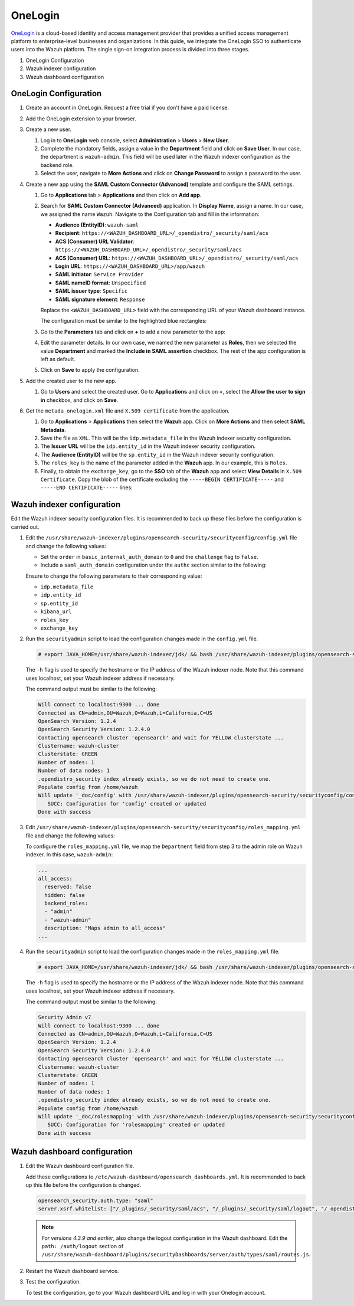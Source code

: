 .. Copyright (C) 2015, Wazuh, Inc.

.. meta::
   :description: OneLogin is a cloud-based identity and access management provider. Learn more about it in this section of the Wazuh documentation.

.. _onelogin:

OneLogin
========

`OneLogin <hhttps://www.onelogin.com>`__ is a cloud-based identity and access management provider that provides a unified access management platform to enterprise-level businesses and organizations. In this guide, we integrate the OneLogin SSO to authenticate users into the Wazuh platform. 
The single sign-on integration process is divided into three stages.

#. OneLogin Configuration
#. Wazuh indexer configuration
#. Wazuh dashboard configuration
   
OneLogin Configuration
----------------------

#. Create an account in OneLogin. Request a free trial if you don't have a paid license.
#. Add the OneLogin extension to your browser.
#. Create a new user. 

   #. Log in to **OneLogin** web console, select **Administration** > **Users** > **New User**.

      .. thumbnail:: /images/single-sign-on/onelogin/01-log-in-to-onelogin-web-console.png
         :title: Log in to OneLogin web console
         :align: center
         :width: 80%

   #. Complete the mandatory fields, assign a value in the **Department** field and click on **Save User**. In our case, the department is ``wazuh-admin``. This field will be used later in the Wazuh indexer configuration as the backend role.

      .. thumbnail:: /images/single-sign-on/onelogin/02-complete-the-mandatory-fields.png
         :title: Complete the mandatory fields
         :align: center
         :width: 80%

   #. Select the user, navigate to **More Actions** and click on **Change Password** to assign a password to the user.

      .. thumbnail:: /images/single-sign-on/onelogin/03-click-on-save-user.png
         :title: Click on Save User
         :align: center
         :width: 80%

#. Create a new app using the **SAML Custom Connector (Advanced)** template and configure the SAML settings.

   #. Go to **Applications** tab > **Applications** and then click on **Add app**.

      .. thumbnail:: /images/single-sign-on/onelogin/04-create-a-new-app.png
         :title: Create a new app using the SAML Custom Connector (Advanced)
         :align: center
         :width: 80%

   #. Search for **SAML Custom Connector (Advanced)** application. In **Display Name**,  assign a name. In our case, we assigned the name ``Wazuh``. Navigate to the Configuration tab and fill in the information:

      - **Audience (EntityID)**: ``wazuh-saml``
      - **Recipient**: ``https://<WAZUH_DASHBOARD_URL>/_opendistro/_security/saml/acs``
      - **ACS (Consumer) URL Validator**: ``https://<WAZUH_DASHBOARD_URL>/_opendistro/_security/saml/acs``
      - **ACS (Consumer) URL**: ``https://<WAZUH_DASHBOARD_URL>/_opendistro/_security/saml/acs``
      - **Login URL**: ``https://<WAZUH_DASHBOARD_URL>/app/wazuh``
      - **SAML initiator**: ``Service Provider``
      - **SAML nameID format**: ``Unspecified``
      - **SAML issuer type**: ``Specific``
      - **SAML signature element**: ``Response``
   
      Replace the ``<WAZUH_DASHBOARD_URL>`` field with the corresponding URL of your Wazuh dashboard instance.

      The configuration must be similar to the highlighted blue rectangles:

      .. thumbnail:: /images/single-sign-on/onelogin/05-search-for-saml-custom-connector.png
         :title: Search for SAML Custom Connector (Advanced) application
         :align: center
         :width: 80%   

      .. thumbnail:: /images/single-sign-on/onelogin/06-search-for-saml-custom-connector.png
         :title: Search for SAML Custom Connector (Advanced) application
         :align: center
         :width: 80%   

   #. Go to the **Parameters** tab and click on **+** to add a new parameter to the app:

      .. thumbnail:: /images/single-sign-on/onelogin/07-go-to-the-parameters-tab.png
         :title: Go to the Parameters tab
         :align: center
         :width: 80%   

   #. Edit the parameter details. In our own case, we named the new parameter as **Roles**, then we selected the value **Department** and marked the  **Include in SAML assertion** checkbox. The rest of the app configuration is left as default. 

      .. thumbnail:: /images/single-sign-on/onelogin/08-we-named-the-new-parameter-as-roles.png
         :title: We named the new parameter as Roles
         :align: center
         :width: 80%   

   #. Click on **Save** to apply the configuration.

#. Add the created user to the new app.

   #. Go to **Users** and select the created user. Go to **Applications** and click on **+**, select the **Allow the user to sign in** checkbox, and click on **Save**.

      .. thumbnail:: /images/single-sign-on/onelogin/09-add-the-created-user-to-the-new-app.png
         :title: Add the created user to the new app
         :align: center
         :width: 80%    

#. Get the ``metada_onelogin.xml`` file and ``X.509 certificate`` from the application.

   #. Go to **Applications** >  **Applications** then select the **Wazuh** app. Click on **More Actions** and then select **SAML Metadata**.

      .. thumbnail:: /images/single-sign-on/onelogin/10-click-on-more-actions.png
         :title: Click on More Actions and then select SAML Metadata
         :align: center
         :width: 80%
   
   #. Save the file as ``XML``. This will be the ``idp.metadata_file`` in the Wazuh indexer security configuration.

   #. The **Issuer URL** will be the ``idp.entity_id`` in the Wazuh indexer security configuration.

      .. thumbnail:: /images/single-sign-on/onelogin/11-save-the-file-as-xml.png
         :title: Save the file as XML
         :align: center
         :width: 80%
   
   #. The **Audience (EntityID)** will be the ``sp.entity_id`` in  the Wazuh indexer security configuration.

      .. thumbnail:: /images/single-sign-on/onelogin/12-the-Audience-entityid.png
         :title: The Audience (EntityID) will be the sp.entity_id in  the Wazuh indexer security configuration
         :align: center
         :width: 80%


   #. The ``roles_key`` is the name of the parameter added in the **Wazuh** app. In our example, this is ``Roles``. 

   #. Finally, to obtain the ``exchange_key``, go to the **SSO** tab of the **Wazuh** app and select **View Details** in ``X.509 Certificate``. Copy the blob of the certificate excluding the ``-----BEGIN CERTIFICATE-----`` and ``-----END CERTIFICATE-----`` lines:

      .. thumbnail:: /images/single-sign-on/onelogin/13-go-to-the-sso-tab.png
         :title: Go to the SSO tab of the Wazuh app and select View Details in X.509 Certificate
         :align: center
         :width: 80%

Wazuh indexer configuration
---------------------------

Edit the Wazuh indexer security configuration files. It is recommended to back up these files before the configuration is carried out.

#. Edit the ``/usr/share/wazuh-indexer/plugins/opensearch-security/securityconfig/config.yml`` file and change the following values:

   - Set the ``order`` in ``basic_internal_auth_domain`` to ``0`` and the ``challenge`` flag to ``false``. 

   - Include a ``saml_auth_domain`` configuration under the ``authc`` section similar to the following:

   .. code-block:: console
      :emphasize-lines: 7,10,22,23,25,26,27,28

          authc:
      ...
            basic_internal_auth_domain:
              description: "Authenticate via HTTP Basic against internal users database"
              http_enabled: true
              transport_enabled: true
              order: 0
              http_authenticator:
                type: "basic"
                challenge: false
              authentication_backend:
                type: "intern"
            saml_auth_domain2:
              http_enabled: true
              transport_enabled: true
              order: 1
              http_authenticator:
                type: saml
                challenge: true
                config:
                  idp:
                    metadata_file: "/usr/share/wazuh-indexer/plugins/opensearch-security/securityconfig/metadata_onelogin.xml"
                    entity_id: "https://app.onelogin.com/saml/metadata/xxxxxxx"
                  sp:
                    entity_id: wazuh-saml
                  kibana_url: https://<WAZUH_DASHBOARD_ADDRESS>
                  roles_key: Roles
                  exchange_key: 'X.509 Certificate'
              authentication_backend:
                type: noop
      ...
   
   Ensure to change the following parameters to their corresponding value:

   - ``idp.metadata_file``
   - ``idp.entity_id``
   - ``sp.entity_id``
   - ``kibana_url`` 
   - ``roles_key``
   - ``exchange_key``

#. Run the ``securityadmin`` script to load the configuration changes made in the ``config.yml`` file. 

   .. code-block:: console

      # export JAVA_HOME=/usr/share/wazuh-indexer/jdk/ && bash /usr/share/wazuh-indexer/plugins/opensearch-security/tools/securityadmin.sh -f /usr/share/wazuh-indexer/plugins/opensearch-security/securityconfig/config.yml -icl -key /etc/wazuh-indexer/certs/admin-key.pem -cert /etc/wazuh-indexer/certs/admin.pem -cacert /etc/wazuh-indexer/certs/root-ca.pem -h localhost -nhnv

   The ``-h`` flag is used to specify the hostname or the IP address of the Wazuh indexer node. Note that this command uses localhost, set your Wazuh indexer address if necessary.

   The command output must be similar to the following:

   .. code-block:: console
      :class: output
         
      Will connect to localhost:9300 ... done
      Connected as CN=admin,OU=Wazuh,O=Wazuh,L=California,C=US
      OpenSearch Version: 1.2.4
      OpenSearch Security Version: 1.2.4.0
      Contacting opensearch cluster 'opensearch' and wait for YELLOW clusterstate ...
      Clustername: wazuh-cluster
      Clusterstate: GREEN
      Number of nodes: 1
      Number of data nodes: 1
      .opendistro_security index already exists, so we do not need to create one.
      Populate config from /home/wazuh
      Will update '_doc/config' with /usr/share/wazuh-indexer/plugins/opensearch-security/securityconfig/config.yml 
         SUCC: Configuration for 'config' created or updated
      Done with success
   
#. Edit ``/usr/share/wazuh-indexer/plugins/opensearch-security/securityconfig/roles_mapping.yml`` file and change the following values:
     
   To configure the ``roles_mapping.yml`` file, we map the ``Department`` field from step 3 to the admin role on Wazuh indexer. In this case, ``wazuh-admin``:

   .. code-block:: console 
         
      ...
      all_access:
        reserved: false
        hidden: false
        backend_roles:
        - "admin"
        - "wazuh-admin"
        description: "Maps admin to all_access"
      ...

#. Run the ``securityadmin`` script to load the configuration changes made in the ``roles_mapping.yml`` file. 

   .. code-block:: console 
          
      # export JAVA_HOME=/usr/share/wazuh-indexer/jdk/ && bash /usr/share/wazuh-indexer/plugins/opensearch-security/tools/securityadmin.sh -f /usr/share/wazuh-indexer/plugins/opensearch-security/securityconfig/roles_mapping.yml -icl -key /etc/wazuh-indexer/certs/admin-key.pem -cert /etc/wazuh-indexer/certs/admin.pem -cacert /etc/wazuh-indexer/certs/root-ca.pem -h localhost -nhnv

   The ``-h`` flag is used to specify the hostname or the IP address of the Wazuh indexer node. Note that this command uses localhost, set your Wazuh indexer address if necessary.

   The command output must be similar to the following:

   .. code-block:: console 
      :class: output
       
      Security Admin v7
      Will connect to localhost:9300 ... done
      Connected as CN=admin,OU=Wazuh,O=Wazuh,L=California,C=US
      OpenSearch Version: 1.2.4
      OpenSearch Security Version: 1.2.4.0
      Contacting opensearch cluster 'opensearch' and wait for YELLOW clusterstate ...
      Clustername: wazuh-cluster
      Clusterstate: GREEN
      Number of nodes: 1
      Number of data nodes: 1
      .opendistro_security index already exists, so we do not need to create one.
      Populate config from /home/wazuh
      Will update '_doc/rolesmapping' with /usr/share/wazuh-indexer/plugins/opensearch-security/securityconfig/roles_mapping.yml 
         SUCC: Configuration for 'rolesmapping' created or updated
      Done with success

Wazuh dashboard configuration
-----------------------------

#. Edit the Wazuh dashboard configuration file.

   Add these configurations to ``/etc/wazuh-dashboard/opensearch_dashboards.yml``. It is recommended to back up this file before the configuration is changed.

   .. code-block:: console  

      opensearch_security.auth.type: "saml"
      server.xsrf.whitelist: ["/_plugins/_security/saml/acs", "/_plugins/_security/saml/logout", "/_opendistro/_security/saml/acs", "/_opendistro/_security/saml/logout", "/_opendistro/_security/saml/acs/idpinitiated"]

   .. note::

      *For versions 4.3.9 and earlier*, also change the logout configuration in the Wazuh dashboard. Edit the ``path: /auth/logout`` section of ``/usr/share/wazuh-dashboard/plugins/securityDashboards/server/auth/types/saml/routes.js``.

      .. code-block:: console
         :emphasize-lines: 3

         ...
            this.router.get({
               path: `/logout`,
               validate: false
         ...

#. Restart the Wazuh dashboard service.

   .. include:: /_templates/common/restart_dashboard.rst

#. Test the configuration.
   
   To test the configuration, go to your Wazuh dashboard URL and log in with your Onelogin account. 
